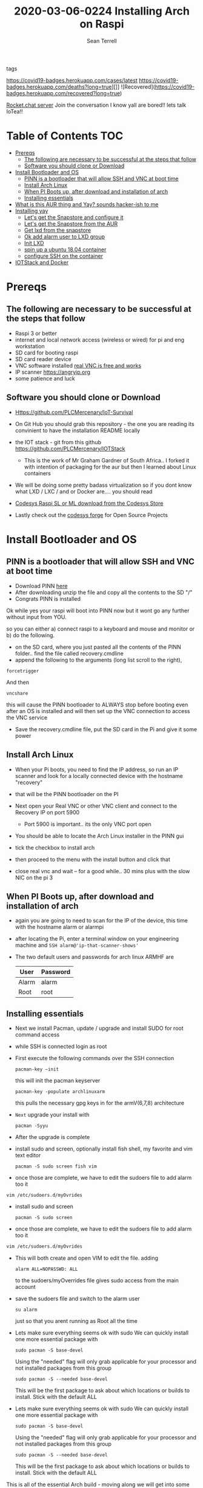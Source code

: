 #+TITLE:2020-03-06-0224 Installing Arch on Raspi
#+Author: Sean Terrell

- tags ::

[[https://covid19-badges.herokuapp.com/confirmed?long=true][https://covid19-badges.herokuapp.com/cases/latest]]
https://covid19-badges.herokuapp.com/deaths?long=true][]]
![Recovered](https://covid19-badges.herokuapp.com/recovered?long=true)

[[https://iot-survival.sandcats.io/shared/jVIolA33-85x5t7hCs9WEYXErqoRKo9lS6zCNra_a4a][Rocket.chat server]]   Join the conversation I know yall are bored!! lets talk
IoTea!!

* Table of Contents :TOC:
- [[#prereqs][Prereqs]]
  - [[#the-following-are-necessary-to-be-successful-at-the-steps-that-follow][The following are necessary to be successful at the steps that follow]]
  - [[#software-you-should-clone-or-download][Software you should clone or Download]]
- [[#install-bootloader-and-os][Install Bootloader and OS]]
  - [[#pinn-is-a-bootloader-that-will-allow-ssh-and-vnc-at-boot-time][PINN is a bootloader that will allow SSH and VNC at boot time]]
  - [[#install-arch-linux][Install Arch Linux]]
  - [[#when-pi-boots-up-after-download-and-installation-of-arch][When PI Boots up, after download and installation of arch]]
  - [[#installing-essentials][Installing essentials]]
- [[#what-is-this-aur-thing-and-yay-sounds-hacker-ish-to-me][What is this AUR thing and Yay? sounds hacker-ish to me]]
- [[#installing-yay][Installing yay]]
  - [[#lets-get-the-snapstore-and-configure-it][Let's get the Snapstore and configure it]]
  - [[#lets-get-the-snapstore-from-the-aur][Let's get the Snapstore from the AUR]]
  - [[#get-lxd-from-the-snapstore][Get lxd from the snapstore]]
  - [[#ok-add-alarm-user-to-lxd-group][Ok add alarm user to LXD group]]
  - [[#init-lxd][Init LXD]]
  - [[#spin-up-a-ubuntu-1804-container][spin up a ubuntu 18.04 container]]
  - [[#configure-ssh-on-the-container][configure SSH on the container]]
- [[#iotstack-and-docker][IOTStack and Docker]]

* Prereqs
:PROPERTIES:
:CREATED:  [2020-03-14 Sat 05:08]
:END:
** The following are necessary to be successful at the steps that follow
- Raspi 3 or better
- internet and  local network access (wireless or wired) for pi and eng workstation
- SD card for booting raspi
- SD card reader device
- VNC software installed [[https://www.realvnc.com/en/connect/download/viewer/][real VNC is free and works]]
- IP scanner [[https://angryip.org]]
- some patience and luck

** Software you should clone or Download
:PROPERTIES:
:CREATED:  [2020-03-22 Sun 21:36]
:END:
- Https://github.com/PLCMercenary/IoT-Survival
- On Git Hub you should grab this repository - the one you are reading
  its convinient to have the installation README locally
- the IOT stack - git from this github
  https://github.com/PLCMercenary/IOTStack
  - This is the work of Mr Graham Gardner of South Africa.. I forked it with
    intention of packaging for the aur but then I learned about Linux containers
- We will be doing some pretty badass virtualization so if you dont know what
  LXD / LXC / and or Docker are.... you should read

- [[https://store.codesys.com/tag/product/list/tagId/40/][Codesys Raspi SL or ML download from the Codesys Store]]

- Lastly check out the [[https://forge.codesys.com/tol/wiki/Home/][codesys forge]] for Open Source Projects

* Install Bootloader and OS
:PROPERTIES:
:CREATED:  [2020-03-06 Fri 19:45]
:END:
** PINN is a bootloader that will allow SSH and VNC at boot time
:PROPERTIES:
:CREATED:  [2020-03-06 Fri 19:45]
:END:
- Download PINN [[https://sourceforge.net/projects/pinn/][here]]
- After downloading unzip the file and copy all the contents to the SD "/"
- Congrats PINN is installed

Ok while yes your raspi will boot into PINN now but it wont go any further
without input from YOU.

so you can either
a) connect raspi to a keyboard and mouse and monitor or
b) do the following.

- on the SD card, where you just pasted all the contents of the PINN folder.. find
  the file called recovery.cmdline
- append the following to the arguments (long list scroll to the right),
~forcetrigger~

And then

~vncshare~

this will cause the PINN bootloader to ALWAYS stop before booting even after an
OS is installed and will then set up the VNC connection to access the VNC
service

- Save the recovery.cmdline file, put the SD card in the Pi and give it some
  power
** Install Arch Linux
:PROPERTIES:
:CREATED:  [2020-03-14 Sat 05:28]
:END:
- When your Pi boots, you need to find the IP address, so run an IP scanner and
  look for a locally connected device with the hostname "recovery"
- that will be the PINN bootloader on the PI

- Next open your Real VNC or other VNC client and connect to the Recovery IP on
  port 5900
  - Port 5900 is important.. its the only VNC port open

- You should be able to locate the Arch Linux installer in the PINN gui
- tick the checkbox to install arch
- then proceed to the menu with the install button and click that
- close real vnc and wait -- for a good while.. 30 mins plus with the slow NIC
  on the pi 3

** When PI Boots up, after download and installation of arch
:PROPERTIES:
:CREATED:  [2020-03-14 Sat 05:37]
:END:
- again you are going to need to scan for the IP of the device, this time with
  the hostname alarm or alarmpi
- after locating the Pi, enter a terminal window on your engineering machine and
  ~SSH alarm@'ip-that-scanner-shows'~
- The two default users and passwords for arch linux ARMHF are

  | User  | Password |
  |-------+----------|
  | Alarm | alarm    |
  | Root  | root     |

** Installing essentials
:PROPERTIES:
:CREATED:  [2020-03-14 Sat 06:04]
:END:
- Next we install Pacman, update / upgrade and install SUDO for root command
  access
- while SSH is connected login as root

- First execute the following commands over the SSH connection
  : pacman-key –init
  this will init the pacman keyserver

  : pacman-key -populate archlinuxarm
  this pulls the necessary gpg keys in for the armV(6,7,8) architecture

- =Next= upgrade your install with
  : pacman -Syyu

- After the upgrade is complete

- install sudo and screen, optionally install fish shell, my favorite and vim
  text editor
  : pacman -S sudo screen fish vim

- once those are complete, we have to edit the sudoers file to add alarm too it

: vim /etc/sudoers.d/myOvrides

- install sudo and screen
  : pacman -S sudo screen

- once those are complete, we have to edit the sudoers file to add alarm too it
#+BEGIN_SRC bash
vim /etc/sudoers.d/myOvrides
#+END_SRC
- This will both create and open VIM to edit the file.
  adding
  : alarm ALL=NOPASSWD: ALL
  to the sudoers/myOverrides file gives sudo access from the main account

- save the sudoers file and switch to the alarm user
  : su alarm
  just so that you arent running as Root all the time

- Lets make sure everything seems ok with sudo
    We can quickly install one more essential package with
    : sudo pacman -S base-devel
    Using the "needed" flag will only grab applicable for your processor and not
  installed packages from this group
  : sudo pacman -S --needed base-devel

  This will be the first package to ask about which locations or builds to
  install. Stick with the default ALL


- Lets make sure everything seems ok with sudo
    We can quickly install one more essential package with
    : sudo pacman -S base-devel
    Using the "needed" flag will only grab applicable for your processor and not
  installed packages from this group
  : sudo pacman -S --needed base-devel

  This will be the first package to ask about which locations or builds to
  install. Stick with the default ALL

This is all of the essential Arch build - moving along we will get into some
deeper linux theory and containers

* What is this AUR thing and Yay? sounds hacker-ish to me
:PROPERTIES:
:CREATED:  [2020-03-14 Sat 06:16]
:END:
 If you are not familiar with archlinux you arent going to be aware of the AUR
  and what an AUR helper is

  Without wasting alot of time there - the AUR is what makes Archlinux the best
  distro out there, its the Arch User Repository.

  Which requires further explination about.. but the [[https://wiki.archlinux.org/index.php/Arch_User_Repository][wiki]] is awesome and
  explains the AUR far better than I could
#+BEGIN_QUOTE
- From the Arch AUR [[https://wiki.archlinux.org/index.php/Arch_User_Repository][wiki]]

The Arch User Repository (AUR) is a community-driven repository for Arch users. It contains package descriptions (PKGBUILDs) that allow you to compile a package from source with makepkg and then install it via pacman. The AUR was created to organize and share new packages from the community and to help expedite popular packages' inclusion into the community repository. This document explains how users can access and utilize the AUR.
#+END_QUOTE

Your normal package manager wont install these pkgbuild binaries so its alot
  easier to install an AUR helper that can search the AUR and install pkgs that
  pacman need built and checked first

* Installing yay

While there are several different AUR helpers, each with their own "flavor" or
bennefit for using, Yay is a highly recommended helper that uses the same syntax
as pacman and reduces the learning curve on making packages from source.

*** First Install Git
:PROPERTIES:
:CREATED:  [2020-03-06 Fri 02:27]
:END:
We need to get yay from a git repo.

: sudo pacman -S git

*** Then Clone yay
:PROPERTIES:
:CREATED:  [2020-03-06 Fri 02:30]
:END:
get yay from GIT and clone it to a directory
   : git clone https://aur.archlinux.org/yay.git/
The Command above will clone yay into the directory
   : cd ~/yay
and ~ls~ will reveal a =PKGBUILD= object in yay dir

*** Build yay
execute the following command
: makepkg -si
and observe that make begins running to makepkg of yay

This one is going to take a bit

** Let's get the Snapstore and configure it
:PROPERTIES:
:CREATED:  [2020-03-14 Sat 06:34]
:END:
Yay is going in use right away to install snapstore
: $ yay -S snapd

Then we start the systemd service for snaps
: sudo systemctl enable --now snapd.socket

last we make a symlink to the snapstore

:  sudo ln -s /var/lib/shapd/snap /snap

and we are good to run snaps
** Let's get the Snapstore from the AUR
:PROPERTIES:
:CREATED:  [2020-03-14 Sat 06:34]
:END:
Yay is going in use right away to instal snapstore
: $ yay -S snapd

** Get lxd from the snapstore
:PROPERTIES:
:CREATED:  [2020-03-14 Sat 06:37]
:END:
Close to the end here
- Need to ~sudo snapd install lxd~

** Ok add alarm user to LXD group
:PROPERTIES:
:CREATED:  [2020-03-14 Sat 06:40]
:END:
: sudo gpasswd -a alarm lxd

to check the group addition you can

: getent group lxd
observe alarm added

- then log out and back in
  or ~newgrp lxd~

- Next check systemd to see if its running
: sudo systemctl status lxd

if not
: sudo systemctl start lxd


** Init LXD
:PROPERTIES:
:CREATED:  [2020-03-14 Sat 06:48]
:END:
- first get your pi ethernet device ID
  : ifconfig

 [[file:./Installing-Arch-on-Raspi.org_imgs/20200314_065959_tZhN6i.png]]

- the image clearly demonstrates that eth0 is the interface assigned with the IP
  address on my Pi

- Now we can
  : lxd init

  [[file:./Installing-Arch-on-Raspi.org_imgs/20200314_070354_n1NqMp.png]]

  for each question you will NOT answer NO as in the IMAGE: see below

  1) use clustering = NO

  2) new storage pool = Yes

  3) give it a name ? = MowhawkSilence

  4) name of backend = BTRFS is fine (or your choice zfs??)

  5) create new pool = YES

  6) connect MAAS server = NO

  7) new local bridge = yes

- optionally say no to bridge and point directly at your eth port
       7.A) connect to existing bridge = yes

       7.B) which one = eth0 (or the network interface noted above)

  8) what should bridge be named = lxdbr0

  9) available over net? = no

  10) update stale images = as you wish

  11) yaml output printed = up to you


- after lxd is init we are ready to spin a container

** spin up a ubuntu 18.04 container
:PROPERTIES:
:CREATED:  [2020-03-14 Sat 07:13]
:END:

So this theoricically should work with "any" Debian based distro
Codesys uses SSH and SFTP to install a .deb package onto your linux device. this
is why it cannot install directly to the archlinux. use command
~lxc image list images:~ for a list of all publically hosted Linux containers


 : lxc launch ubuntu:18.04

#+BEGIN_quote
I am writing this in march 2020, with the Ubuntu LTS realese for 20.04 right
around the corner, its likely preferable that you use the latest LTS vs 18.04
#+END_quote

  - lxc will create the container and give it a name like "sweet-horse" or
    "pineberry-socks"

#+BEGIN_quote
Leaving the final arguement of no name is usually not a bad thing, as the LXC
daemon will assign a name automatically, however these can get annoyingly long
to type when doing lots of configuration or - as in this case I have been
troubleshooting quite a bit, I recommend using something like c1 or d1 and u1
for debian and ubuntu.. anything that isnt going to hold you up typing it
#+END_quote


- you can see the status of lxc containers at any time with the command
  ~lxc list~ or ~lxc ls~

- you can enter these containers buy asking lxc to execute a command or by
  attaching the console after setting some permissions

: lxc config set <name> security.privileged true
: lxc config set <name> security.nesting true
- then we need to set the passwords on our container
 : lxc exec <name> -- passwd root
 : lxc exec <name> -- passwd ubuntu

- then you can attach to a console with
: lxc console <container name>

** TODO configure SSH on the container
:PROPERTIES:
:CREATED:  [2020-03-24 Tue 03:11]
:END:
If using ubuntu container this is fairly easy



* IOTStack and Docker
:PROPERTIES:
:CREATED:  [2020-03-14 Sat 07:30]
:END:

 - ~LXC console x1~

 - ok ~git clone https://github.com/PLCMercenary/IOTstack.git \~ right onto the
   container
 - then ~cd IOTstack~ and do ~sudo ./menu.sh \~

 - a graphical menu will pop up and you should
   "install docker and docker compose"
   then reboot when directed too to so
#+BEGIN_QUOTE
NOTE NOTE NOTE
  When the Pi reboots its going to remain held in PINN bootloader because of the
  FORCETRIGGER we added

  Connect with your VNC program and all you have to do is click the EXIT button.
  Arch will boot directly straight away
#+END_QUOTE

 reattach your console

- ~lxc console x1~
- ~cd IOTstack~
- ~sudo ./menu.sh \~
- build stack
    - Portainer
    - Node-Red
    - Grafana
    - Mosquitto
    - Influx db

    - Pick some Node Red nodes to install

  ~docker-compose -up -d~
